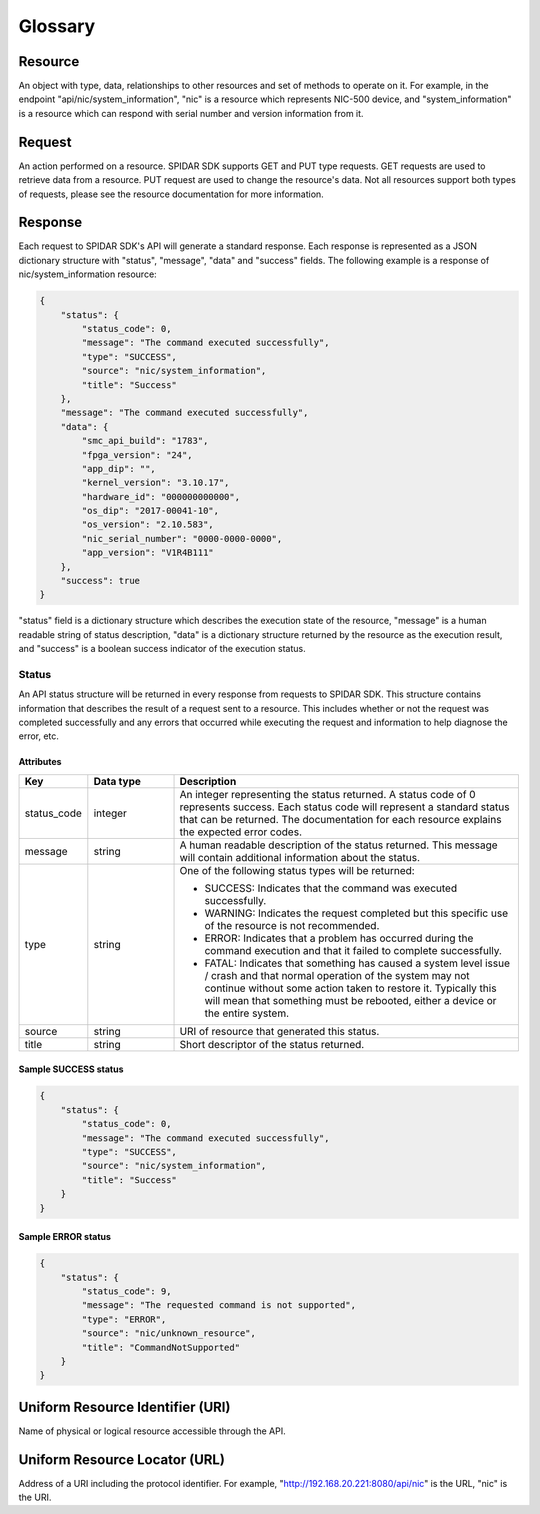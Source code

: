 ********
Glossary
********

Resource
========

An object with type, data, relationships to other resources and set of methods to operate on it. For example,
in the endpoint "api/nic/system_information", "nic" is a resource which represents NIC-500 device, and
"system_information" is a resource which can respond with serial number and version information from it.

Request
=======

An action performed on a resource. SPIDAR SDK supports GET and PUT type requests. GET requests are used to retrieve
data from a resource. PUT request are used to change the resource's data. Not all resources support both types
of requests, please see the resource documentation for more information.


Response
========

Each request to SPIDAR SDK's API will generate a standard response. Each response is represented as a JSON dictionary
structure with "status", "message", "data" and "success" fields. The following example is a response of
nic/system_information resource:

.. code-block:: json

    {
        "status": {
            "status_code": 0,
            "message": "The command executed successfully",
            "type": "SUCCESS",
            "source": "nic/system_information",
            "title": "Success"
        },
        "message": "The command executed successfully",
        "data": {
            "smc_api_build": "1783",
            "fpga_version": "24",
            "app_dip": "",
            "kernel_version": "3.10.17",
            "hardware_id": "000000000000",
            "os_dip": "2017-00041-10",
            "os_version": "2.10.583",
            "nic_serial_number": "0000-0000-0000",
            "app_version": "V1R4B111"
        },
        "success": true
    }

"status" field is a dictionary structure which describes the execution state of the resource, "message" is a human
readable string of status description, "data" is a dictionary structure returned by the resource as the execution
result, and "success" is a boolean success indicator of the execution status.


Status
------

An API status structure will be returned in every response from requests to SPIDAR SDK. This structure contains
information that describes the result of a request sent to a resource. This includes whether or not the request was
completed successfully and any errors that occurred while executing the request and information to help diagnose the
error, etc.

Attributes
^^^^^^^^^^

.. list-table::
   :widths: 20 25 100
   :header-rows: 1

   * - Key
     - Data type
     - Description
   * - status_code
     - integer
     - An integer representing the status returned. A status code of 0 represents success. Each status code will
       represent a standard status that can be returned. The documentation for each resource explains the expected
       error codes.
   * - message
     - string
     - A human readable description of the status returned. This message will contain additional information about the
       status.
   * - type
     - string
     - One of the following status types will be returned:

       * SUCCESS: Indicates that the command was executed successfully.
       * WARNING: Indicates the request completed but this specific use of the resource is not recommended.
       * ERROR: Indicates that a problem has occurred during the command execution and that it failed to complete
         successfully.
       * FATAL: Indicates that something has caused a system level issue / crash and that normal operation of the
         system may not continue without some action taken to restore it. Typically this will mean that something must
         be rebooted, either a device or the entire system.

   * - source
     - string
     - URI of resource that generated this status.
   * - title
     - string
     - Short descriptor of the status returned.

Sample SUCCESS status
^^^^^^^^^^^^^^^^^^^^^

.. code-block:: json

    {
        "status": {
            "status_code": 0,
            "message": "The command executed successfully",
            "type": "SUCCESS",
            "source": "nic/system_information",
            "title": "Success"
        }
    }

Sample ERROR status
^^^^^^^^^^^^^^^^^^^

.. code-block:: json

    {
        "status": {
            "status_code": 9,
            "message": "The requested command is not supported",
            "type": "ERROR",
            "source": "nic/unknown_resource",
            "title": "CommandNotSupported"
        }
    }

Uniform Resource Identifier (URI)
=================================

Name of physical or logical resource accessible through the API.

Uniform Resource Locator (URL)
==============================

Address of a URI including the protocol identifier. For example, "http://192.168.20.221:8080/api/nic" is the
URL, "nic" is the URI.